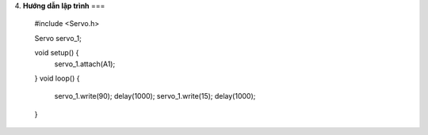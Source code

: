 4. **Hướng dẫn lập trình**
===

   #include <Servo.h>

   Servo servo_1;

   void setup() {
      servo_1.attach(A1);
   }
   void loop() {
      servo_1.write(90);
      delay(1000);
      servo_1.write(15);
      delay(1000);
   }

.. 